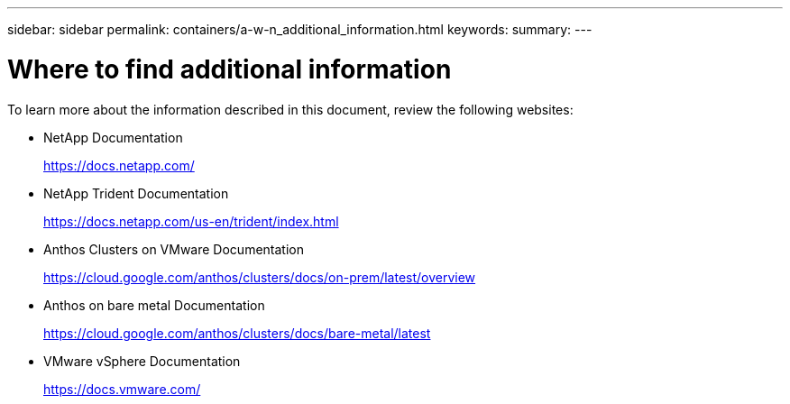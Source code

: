 ---
sidebar: sidebar
permalink: containers/a-w-n_additional_information.html
keywords:
summary:
---

= Where to find additional information
:hardbreaks:
:nofooter:
:icons: font
:linkattrs:
:imagesdir: ../media/

//
// This file was created with NDAC Version 0.9 (June 4, 2020)
//
// 2020-06-25 14:31:33.671238
//

[.lead]
To learn more about the information described in this document, review the following websites:

* NetApp Documentation
+
https://docs.netapp.com/[https://docs.netapp.com/^]

* NetApp Trident Documentation
+
https://docs.netapp.com/us-en/trident/index.html[https://docs.netapp.com/us-en/trident/index.html]

* Anthos Clusters on VMware Documentation
+
https://cloud.google.com/anthos/clusters/docs/on-prem/latest/overview[https://cloud.google.com/anthos/clusters/docs/on-prem/latest/overview^]

* Anthos on bare metal Documentation
+
https://cloud.google.com/anthos/clusters/docs/bare-metal/latest[https://cloud.google.com/anthos/clusters/docs/bare-metal/latest]

* VMware vSphere Documentation
+
https://docs.vmware.com[https://docs.vmware.com/^]

